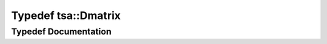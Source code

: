 .. _exhale_typedef_namespacetsa_1ad260cd21c1891c4ed391fe788569aba4:

Typedef tsa::Dmatrix
====================

.. did not find file this was defined in


Typedef Documentation
---------------------


.. doxygentypedef:: tsa::Dmatrix
